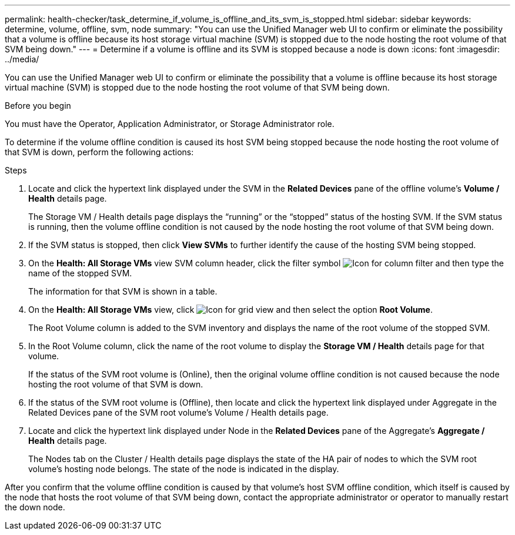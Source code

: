 ---
permalink: health-checker/task_determine_if_volume_is_offline_and_its_svm_is_stopped.html
sidebar: sidebar
keywords: determine, volume, offline, svm, node
summary: "You can use the Unified Manager web UI to confirm or eliminate the possibility that a volume is offline because its host storage virtual machine (SVM) is stopped due to the node hosting the root volume of that SVM being down."
---
= Determine if a volume is offline and its SVM is stopped because a node is down
:icons: font
:imagesdir: ../media/

[.lead]
You can use the Unified Manager web UI to confirm or eliminate the possibility that a volume is offline because its host storage virtual machine (SVM) is stopped due to the node hosting the root volume of that SVM being down.

.Before you begin

You must have the Operator, Application Administrator, or Storage Administrator role.

To determine if the volume offline condition is caused its host SVM being stopped because the node hosting the root volume of that SVM is down, perform the following actions:

.Steps
. Locate and click the hypertext link displayed under the SVM in the *Related Devices* pane of the offline volume's *Volume / Health* details page.
+
The Storage VM / Health details page displays the "`running`" or the "`stopped`" status of the hosting SVM. If the SVM status is running, then the volume offline condition is not caused by the node hosting the root volume of that SVM being down.

. If the SVM status is stopped, then click *View SVMs* to further identify the cause of the hosting SVM being stopped.
. On the *Health: All Storage VMs* view SVM column header, click the filter symbol image:../media/filtericon_um60.png[Icon for column filter] and then type the name of the stopped SVM.
+
The information for that SVM is shown in a table.

. On the *Health: All Storage VMs* view, click image:../media/gridviewicon.gif[Icon for grid view] and then select the option *Root Volume*.
+
The Root Volume column is added to the SVM inventory and displays the name of the root volume of the stopped SVM.

. In the Root Volume column, click the name of the root volume to display the *Storage VM / Health* details page for that volume.
+
If the status of the SVM root volume is (Online), then the original volume offline condition is not caused because the node hosting the root volume of that SVM is down.

. If the status of the SVM root volume is (Offline), then locate and click the hypertext link displayed under Aggregate in the Related Devices pane of the SVM root volume's Volume / Health details page.
. Locate and click the hypertext link displayed under Node in the *Related Devices* pane of the Aggregate's *Aggregate / Health* details page.
+
The Nodes tab on the Cluster / Health details page displays the state of the HA pair of nodes to which the SVM root volume's hosting node belongs. The state of the node is indicated in the display.

After you confirm that the volume offline condition is caused by that volume's host SVM offline condition, which itself is caused by the node that hosts the root volume of that SVM being down, contact the appropriate administrator or operator to manually restart the down node.
// 2025-6-11, OTHERDOC-133